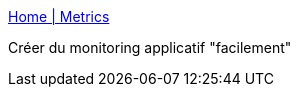 :jbake-type: post
:jbake-status: published
:jbake-title: Home | Metrics
:jbake-tags: monitoring,jmx,java,framework,open-source,_mois_mars,_année_2015
:jbake-date: 2015-03-05
:jbake-depth: ../
:jbake-uri: shaarli/1425542954000.adoc
:jbake-source: https://nicolas-delsaux.hd.free.fr/Shaarli?searchterm=https%3A%2F%2Fdropwizard.github.io%2Fmetrics%2F3.1.0%2F&searchtags=monitoring+jmx+java+framework+open-source+_mois_mars+_ann%C3%A9e_2015
:jbake-style: shaarli

https://dropwizard.github.io/metrics/3.1.0/[Home | Metrics]

Créer du monitoring applicatif "facilement"
